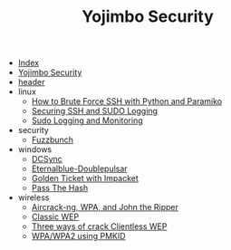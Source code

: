 #+TITLE: Yojimbo Security

- [[file:theindex.org][Index]]
- [[file:index.org][Yojimbo Security]]
- [[file:header.org][header]]
- linux
  - [[file:linux/howtobruteforsessh.org][How to Brute Force SSH with Python and Paramiko]]
  - [[file:linux/securingSSHandSUDO.org][Securing SSH and SUDO Logging]]
  - [[file:linux/sudologgingandmonitering.org][Sudo Logging and Monitoring]]
- security
  - [[file:security/fuzzbunch.org][Fuzzbunch]]
- windows
  - [[file:windows/dcsync.org][DCSync]]
  - [[file:windows/ethernalblue.org][Eternalblue-Doublepulsar]]
  - [[file:windows/goldenticket.org][Golden Ticket with Impacket]]
  - [[file:windows/pthresearch.org][Pass The Hash]]
- wireless
  - [[file:wireless/aircrackngjohntheripper.org][Aircrack-ng, WPA, and John the Ripper]]
  - [[file:wireless/aircrackWEPclassic.org][Classic WEP]]
  - [[file:wireless/clientless_WEP.org][Three ways of crack Clientless WEP]]
  - [[file:wireless/WPA_WPA2_using_PMKID.org][WPA/WPA2 using PMKID]]